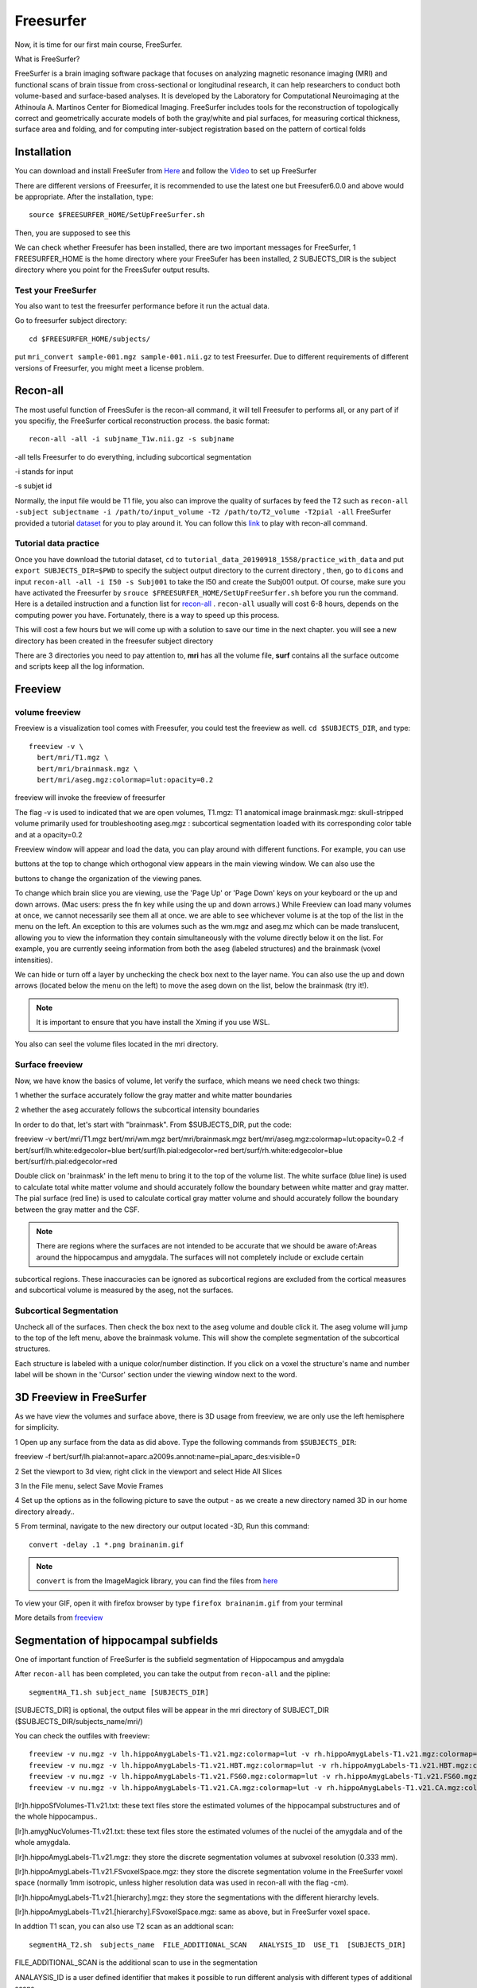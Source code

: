 Freesurfer
==========

Now, it is time for our first main course, FreeSurfer.

What is FreeSurfer?

FreeSurfer is a brain imaging software package that focuses on analyzing magnetic resonance imaging (MRI) and functional scans of brain tissue from cross-sectional or longitudinal research, it can help 
researchers to conduct both volume-based and surface-based analyses. It is developed by the Laboratory for Computational Neuroimaging at the Athinoula A. Martinos Center for Biomedical Imaging. 
FreeSurfer includes tools for the reconstruction of topologically correct and geometrically accurate models of both the gray/white and pial surfaces, for measuring cortical thickness, surface area and 
folding, and for computing inter-subject registration based on the pattern of cortical folds

.. image:: FreeSurfer1.png 

Installation
^^^^^^^^^^^^
You can download and install FreeSufer from `Here <https://surfer.nmr.mgh.harvard.edu/fswiki/DownloadAndInstall/>`__ and follow the `Video 
<https://www.youtube.com/watch?v=BSQUVktXTzo&list=PLIQIswOrUH6_DWy5mJlSfj6AWY0y9iUce&index=2/>`__ to set up FreeSurfer

There are different versions of Freesurfer, it is recommended to use the latest one but Freesufer6.0.0 and above would be appropriate. After the installation, type::

  source $FREESURFER_HOME/SetUpFreeSurfer.sh

Then, you are supposed to see this 

.. image:: FreeSurfer_ready.png 

We can check whether Freesufer has been installed, there are two important messages for FreeSurfer, 1 FREESURFER_HOME is the home directory where your FreeSufer has been installed, 2 SUBJECTS_DIR is the 
subject directory where you point for the FreesSufer output results.

Test your FreeSurfer
********************

You also want to test the freesurfer performance before it run the actual data.

Go to freesurfer subject directory::

  cd $FREESURFER_HOME/subjects/

put ``mri_convert sample-001.mgz sample-001.nii.gz`` to test Freesurfer. Due to different requirements of different versions of Freesurfer, you might meet a license problem. 

..  image:: Freesurfer_test.PNG 

Recon-all
^^^^^^^^^

The most useful function of FreesSufer is the recon-all command, it will tell Freesufer to performs all, or any part of if you specifiy, the FreeSurfer cortical reconstruction process. the basic format::

  recon-all -all -i subjname_T1w.nii.gz -s subjname

-all tells Freesurfer to do everything, including subcortical segmentation
 
-i stands for input

-s subjet id

Normally, the input file would be T1 file, you also can improve the quality of surfaces by feed the T2 such as ``recon-all -subject subjectname -i /path/to/input_volume -T2 /path/to/T2_volume -T2pial 
-all`` FreeSurfer provided a tutorial `dataset <http://surfer.nmr.mgh.harvard.edu/fswiki/FsTutorial/Data>`__ for you to play around it. You can follow this `link 
<http://surfer.nmr.mgh.harvard.edu/fswiki/FsTutorial/Practice>`__ to play with recon-all command.

Tutorial data practice
**********************

Once you have download the tutorial dataset, ``cd`` to ``tutorial_data_20190918_1558/practice_with_data`` and put ``export SUBJECTS_DIR=$PWD`` to specify the subject output directory to the current 
directory , then, go to ``dicoms`` and input ``recon-all -all -i I50 -s Subj001`` to take the I50 and create the Subj001 output. Of course, make sure you have activated the Freesurfer by ``srouce 
$FREESURFER_HOME/SetUpFreeSurfer.sh`` before you run the command. Here is a detailed instruction and a function list for `recon-all <https://surfer.nmr.mgh.harvard.edu/fswiki/recon-all/>`__ . 
``recon-all`` usually will cost 6-8 hours, depends on the computing power you have. Fortunately, there is a way to speed up this process.
 
.. image:: Freesurfer_reconall.PNG

This will cost a few hours but we will come up with a solution to save our time in the next chapter. you will see a new directory has been created in the freesufer subject directory

.. image:: Freesurfer_reconoutput.PNG

There are 3 directories you need to pay attention to, **mri** has all the volume file, **surf** contains all the surface outcome and scripts keep all the log information.

Freeview
^^^^^^^^

volume freeview
***************
                                                                                                                                                                                                           
Freeview is a visualization tool comes with Freesufer, you could test the freeview as well. ``cd $SUBJECTS_DIR``, and type::
  
  freeview -v \
    bert/mri/T1.mgz \
    bert/mri/brainmask.mgz \
    bert/mri/aseg.mgz:colormap=lut:opacity=0.2
                                                                      

freeview will invoke the freeview of freesurfer

The flag -v is used to indicated that we are open volumes, 
T1.mgz: T1 anatomical image 
brainmask.mgz: skull-stripped volume primarily used for troubleshooting 
aseg.mgz : subcortical segmentation loaded with its corresponding color table and at a opacity=0.2 

.. image:: Freesufer_freeviewbert.PNG

Freeview window will appear and load the data, you can play around with different functions. For example, you can use 

.. image:: sliceoptions.PNG 

buttons at the top to change which orthogonal view appears in the main viewing window. We can also use the 

.. image:: viewingoptions.PNG 

buttons to change the organization of the viewing panes. 

To change which brain slice you are viewing, use the 'Page Up' or 'Page Down' keys on your keyboard or the up and down arrows. (Mac users: press the fn key while using the up and down arrows.) While 
Freeview can load many volumes at once, we cannot necessarily see them all at once. we are able to see whichever volume is at the top of the list in the menu on the left. An exception to this are volumes 
such as the wm.mgz and aseg.mz which can be made translucent, allowing you to view the information they contain simultaneously with the volume directly below it on the list. For example, you are 
currently seeing information from both the aseg (labeled structures) and the brainmask (voxel intensities).

We can hide or turn off a layer by unchecking the check box next to the layer name. You can also use the up and down arrows (located below the menu on the left) to move the aseg down on the list, below 
the brainmask (try it!). 

.. note::

   It is important to ensure that you have install the Xming if you use WSL. 

You also can seel the volume files located in the mri directory. 

.. image:: Freesuefer_mri.PNG 

Surface freeview
****************

Now, we have know the basics of volume, let verify the surface, which means we need check two things: 

1 whether the surface accurately follow the gray matter and white matter boundaries

2 whether the aseg accurately follows the subcortical intensity boundaries 

In order to do that, let's start with "brainmask". From $SUBJECTS_DIR, put the code::

freeview -v bert/mri/T1.mgz bert/mri/wm.mgz bert/mri/brainmask.mgz bert/mri/aseg.mgz:colormap=lut:opacity=0.2 -f bert/surf/lh.white:edgecolor=blue bert/surf/lh.pial:edgecolor=red 
bert/surf/rh.white:edgecolor=blue bert/surf/rh.pial:edgecolor=red

Double click on 'brainmask' in the left menu to bring it to the top of the volume list. The white surface (blue line) is used to calculate total white 
matter volume and should accurately follow the boundary between white matter and gray matter. The pial surface (red line) is used to calculate cortical gray matter volume and should accurately follow the 
boundary between the gray matter and the CSF.

.. image:: surface_check.PNG

.. note::

  There are regions where the surfaces are not intended to be accurate that we should be aware of:Areas around the hippocampus and amygdala. The surfaces will not completely include or exclude certain 
subcortical regions. These inaccuracies can be ignored as subcortical regions are excluded from the cortical measures and subcortical volume is measured by the aseg, not the surfaces. 

Subcortical Segmentation
************************

Uncheck all of the surfaces. Then check the box next to the aseg volume and double click it. The aseg volume will jump to the top of the left menu, above the brainmask volume. This will show the complete 
segmentation of the subcortical structures.

.. image:: Subcortical_Segmentation.PNG

Each structure is labeled with a unique color/number distinction. If you click on a voxel the structure's name and number label will be shown in the 'Cursor' section under the viewing window next to the 
word.

3D Freeview in FreeSurfer
^^^^^^^^^^^^^^^^^^^^^^^^^

As we have view the volumes and surface above, there is 3D usage from freeview, we are only use the left hemisphere for simplicity. 

1 Open up any surface from the data as did above. Type the following commands from ``$SUBJECTS_DIR``::

freeview -f bert/surf/lh.pial:annot=aparc.a2009s.annot:name=pial_aparc_des:visible=0  

2 Set the viewport to 3d view, right click in the viewport and select Hide All Slices

3 In the File menu, select Save Movie Frames

4 Set up the options as in the following picture to save the output - as we create a new directory named 3D in our home directory already..

.. image:: 3D.PNG

5 From terminal, navigate to the new directory our output located -3D, Run this command:: 

  convert -delay .1 *.png brainanim.gif 

.. Note:: 

  ``convert`` is from the ImageMagick library, you can find the files from `here <https://imagemagick.org/index.php>`__

To view your GIF, open it with firefox browser by type ``firefox brainanim.gif`` from your terminal 

.. image:: brainanim.gif

More details from `freeview <http://surfer.nmr.mgh.harvard.edu/fswiki/FsTutorial/OutputData_freeview/>`__

Segmentation of hippocampal subfields
^^^^^^^^^^^^^^^^^^^^^^^^^^^^^^^^^^^^^

One of important function of FreeSurfer is the subfield segmentation of Hippocampus and amygdala

After ``recon-all`` has been completed, you can take the output from ``recon-all`` and the pipline::

  segmentHA_T1.sh subject_name [SUBJECTS_DIR]

[SUBJECTS_DIR] is optional, the output files will be appear in the mri directory of SUBJECT_DIR ($SUBJECTS_DIR/subjects_name/mri/)

You can check the outfiles with freeview::

  freeview -v nu.mgz -v lh.hippoAmygLabels-T1.v21.mgz:colormap=lut -v rh.hippoAmygLabels-T1.v21.mgz:colormap=lut
  freeview -v nu.mgz -v lh.hippoAmygLabels-T1.v21.HBT.mgz:colormap=lut -v rh.hippoAmygLabels-T1.v21.HBT.mgz:colormap=lut
  freeview -v nu.mgz -v lh.hippoAmygLabels-T1.v21.FS60.mgz:colormap=lut -v rh.hippoAmygLabels-T1.v21.FS60.mgz:colormap=lut
  freeview -v nu.mgz -v lh.hippoAmygLabels-T1.v21.CA.mgz:colormap=lut -v rh.hippoAmygLabels-T1.v21.CA.mgz:colormap=lut

[lr]h.hippoSfVolumes-T1.v21.txt: these text files store the estimated volumes of the hippocampal substructures and of the whole hippocampus..

[lr]h.amygNucVolumes-T1.v21.txt: these text files store the estimated volumes of the nuclei of the amygdala and of the whole amygdala.

[lr]h.hippoAmygLabels-T1.v21.mgz: they store the discrete segmentation volumes at subvoxel resolution (0.333 mm).

[lr]h.hippoAmygLabels-T1.v21.FSvoxelSpace.mgz: they store the discrete segmentation volume in the FreeSurfer voxel space (normally 1mm isotropic, unless higher resolution data was used in recon-all with 
the flag -cm).

[lr]h.hippoAmygLabels-T1.v21.[hierarchy].mgz: they store the segmentations with the different hierarchy levels.

[lr]h.hippoAmygLabels-T1.v21.[hierarchy].FSvoxelSpace.mgz: same as above, but in FreeSurfer voxel space.

In addtion T1 scan, you can also use T2 scan as an addtional scan::

  segmentHA_T2.sh  subjects_name  FILE_ADDITIONAL_SCAN   ANALYSIS_ID  USE_T1  [SUBJECTS_DIR]

FILE_ADDITIONAL_SCAN is the additional scan to use in the segmentation

ANALAYSIS_ID is a user defined identifier that makes it possible to run different analysis with different types of additional scans

USE_T1 is a flag that indicates whether the intensities of the main T1 scan should be used (multispectral segmentation). The words USE_T1 must be replaced with a 0 or 1 on the command line

SUBJECTS_DIR is optional, and overrides the FreeSurfer subject directory when provided
                                                                                                               
For MacOC user, please follow this `video <https://www.youtube.com/watch?v=0R6SJI9MvYM&t=429s/>`__

Go `HippocampalSubfieldsAndNucleiOfAmygdala  <https://surfer.nmr.mgh.harvard.edu/fswiki/HippocampalSubfieldsAndNucleiOfAmygdala/>`__ to see all the instructions

Extract the volume matrix from FreeSurfer  
^^^^^^^^^^^^^^^^^^^^^^^^^^^^^^^^^^^^^^^^^

Once we use the freesurfer automated segmentation, we can also collect the volumes of the subregions of the hippocampus / amygdala of all subjects and write them to a single file, ectracting the volume 
matrix::

  quantifyHAsubregions.sh hippoSf <T1> <output_file> <Output_file_directory> 
 
The first argument ``quantifyHAsubregions.sh`` specifies that we want to collect the volumes of the hippocampus (hippoSf). The second argument is the name of the analysis: for the first mode of operation 
(only main T1 scans), it is simply type T1, and don't forget to name the output_file.

After a few seconds, you will see the output files in the current directory, open it with ``less`` 

.. image:: volume_matrix.PNG

What a mess! Fortunately, there is a solution.
 
1 Open the file with Excel 2016.

2 Look for "Data" tab and "Text in/to column" button.

3 In the step 1, select "Delimited".

4 In the step 2, select first "space", and then choose "string classifier" as "." 

Change format in step 3. "Finish". And save as csv file

Then, You will get a file like this 

.. image:: BART_volume.PNG

and have fun by play it around like PCA analysis.

.. image:: hipp_vol.png


FreeSurfer commands 
^^^^^^^^^^^^^^^^^^^

There are commands that could be quite useful.

Like ``3dinfo`` from AFNI, there is a userful command that can help we know the basic information of the image, for example, we can ``mri_info`` to find the 
basic information from the NIFTI files


.. image:: mri_info.PNG

.. note::

  It is worth to note that there are 4 aspects that need to know such as ``dimensions`` , ``voxel sizes`` , ``TR`` ,``Orientation``


Dimension can tell you how many slices from each dimension of voxels.  The size of the voxel gives some indication as to the spatial resolution of the data, 
with smaller voxels giving a higher spatial resolution. A typical voxel size for a structural MRI is 1 mm x 1mm x 1mm; for fMRI, 3 mm x 3 mm x 3 mm. However, 
these can vary substantially from study to study, The time between repeated volumes (i.e., between collecting a slice in one volume, and that same slice in 
the next) is the TR, which we will need know to the time of TR in order to do further fMRI analysis. Orientation can tell you the slice orientation, which is 
needed in FSL anf FreeSurfer.
